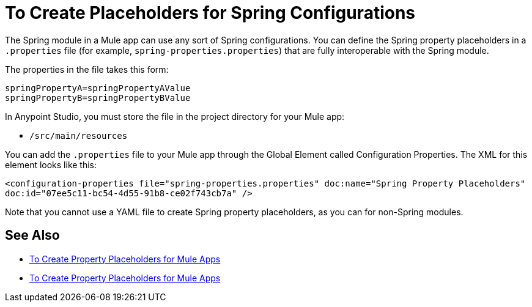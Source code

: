 = To Create Placeholders for Spring Configurations

The Spring module in a Mule app can use any sort of Spring configurations. You can define the Spring property placeholders in a `.properties` file (for example, `spring-properties.properties`) that are fully interoperable with the Spring module.

The properties in the file takes this form:
----
springPropertyA=springPropertyAValue
springPropertyB=springPropertyBValue
----

// The prefix (`${`) and suffix (`}`) is fixed in Spring.

In Anypoint Studio, you must store the file in the project directory for your Mule app:

* `/src/main/resources`

You can add the `.properties` file to your Mule app through the Global Element called Configuration Properties. The XML for this element looks like this:

`<configuration-properties file="spring-properties.properties" doc:name="Spring Property Placeholders" doc:id="07ee5c11-bc54-4d55-91b8-ce02f743cb7a" />`

Note that you cannot use a YAML file to create Spring property placeholders, as you can for non-Spring modules.

== See Also

* link:/mule-user-guide/v/4.0/configuring-properties[To Create Property Placeholders for Mule Apps]

* link:/mule-user-guide/v/4.0/mule-app-properties-to-configure[To Create Property Placeholders for Mule Apps]

////
???
----
<?xml version=“1.0” encoding=“UTF-8"?>
<beans xmlns=“http://www.springframework.org/schema/beans”
       xmlns:xsi=“http://www.w3.org/2001/XMLSchema-instance”
       xsi:schemaLocation=”
       http://www.springframework.org/schema/beans http://www.springframework.org/schema/beans/spring-beans-current.xsd”>

  <bean class=“org.springframework.beans.factory.config.PropertyPlaceholderConfigurer”>
        <property name=“location”>
            <value>spring-properties.properties</value>
        </property>
  </bean>
</beans>
----
////
